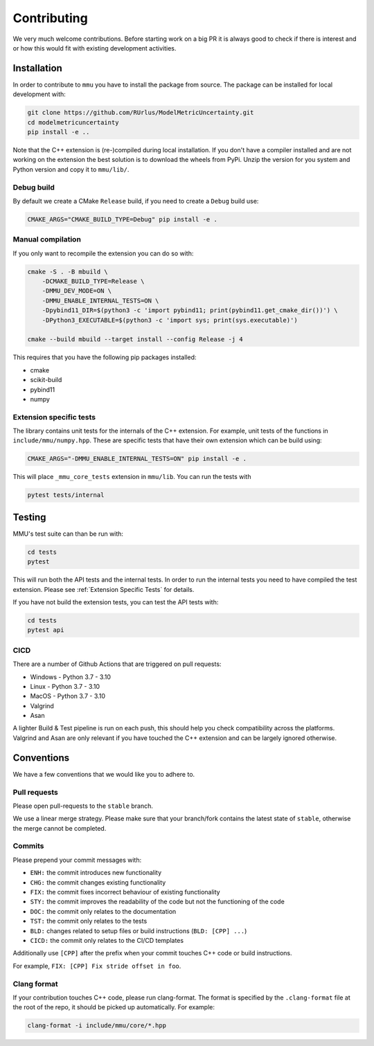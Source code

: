 Contributing
------------

We very much welcome contributions.
Before starting work on a big PR it is always good to check if there is interest
and or how this would fit with existing development activities.

Installation
************

In order to contribute to ``mmu`` you have to install the package from source.
The package can be installed for local development with:

.. code-block:: bash
    
    git clone https://github.com/RUrlus/ModelMetricUncertainty.git
    cd modelmetricuncertainty
    pip install -e ..

Note that the C++ extension is (re-)compiled during local installation.
If you don't have a compiler installed and are not working on the extension the best solution is to download the wheels from PyPi.
Unzip the version for you system and Python version and copy it to ``mmu/lib/``.

Debug build
+++++++++++

By default we create a CMake ``Release`` build, if you need to create a
``Debug`` build use:

.. code-block:: bash

   CMAKE_ARGS="CMAKE_BUILD_TYPE=Debug" pip install -e .

Manual compilation
++++++++++++++++++

If you only want to recompile the extension you can do so with:

.. code-block:: bash

    cmake -S . -B mbuild \
        -DCMAKE_BUILD_TYPE=Release \
        -DMMU_DEV_MODE=ON \
        -DMMU_ENABLE_INTERNAL_TESTS=ON \
        -Dpybind11_DIR=$(python3 -c 'import pybind11; print(pybind11.get_cmake_dir())') \
        -DPython3_EXECUTABLE=$(python3 -c 'import sys; print(sys.executable)')
    
    cmake --build mbuild --target install --config Release -j 4

This requires that you have the following pip packages installed:

* cmake
* scikit-build
* pybind11
* numpy

Extension specific tests
++++++++++++++++++++++++

The library contains unit tests for the internals of the C++ extension.
For example, unit tests of the functions in ``include/mmu/numpy.hpp``.
These are specific tests that have their own extension which can be build using:

.. code-block:: bash

   CMAKE_ARGS="-DMMU_ENABLE_INTERNAL_TESTS=ON" pip install -e .

This will place ``_mmu_core_tests`` extension in ``mmu/lib``.
You can run the tests with

.. code-block:: bash

   pytest tests/internal

Testing
*******

MMU's test suite can than be run with:
 
.. code-block:: bash

   cd tests
   pytest 

This will run both the API tests and the internal tests.
In order to run the internal tests you need to have compiled the test extension.
Please see :ref:`Extension Specific Tests` for details.

If you have not build the extension tests, you can test the API tests with:

.. code-block:: bash

   cd tests
   pytest api

CICD
++++

There are a number of Github Actions that are triggered on pull requests:

- Windows - Python 3.7 - 3.10
- Linux - Python 3.7 - 3.10
- MacOS - Python 3.7 - 3.10
- Valgrind
- Asan

A lighter Build & Test pipeline is run on each push, this should help you check
compatibility across the platforms.
Valgrind and Asan are only relevant if you have touched the C++ extension and
can be largely ignored otherwise.

Conventions
***********

We have a few conventions that we would like you to adhere to.

Pull requests
+++++++++++++

Please open pull-requests to the ``stable`` branch.

We use a linear merge strategy.
Please make sure that your branch/fork contains the latest state of ``stable``, otherwise the merge cannot be completed.

Commits
+++++++

Please prepend your commit messages with:

* ``ENH:`` the commit introduces new functionality
* ``CHG:`` the commit changes existing functionality
* ``FIX:`` the commit fixes incorrect behaviour of existing functionality
* ``STY:`` the commit improves the readability of the code but not the functioning of the code
* ``DOC:`` the commit only relates to the documentation
* ``TST:`` the commit only relates to the tests
* ``BLD:`` changes related to setup files or build instructions (``BLD: [CPP] ...``)
* ``CICD:`` the commit only relates to the CI/CD templates

Additionally use ``[CPP]`` after the prefix when your commit touches C++ code or build instructions.

For example, ``FIX: [CPP] Fix stride offset in foo``.

Clang format
++++++++++++

If your contribution touches C++ code, please run clang-format.
The format is specified by the ``.clang-format`` file at the root of the repo, it should be picked up automatically.
For example:

.. code-block::

   clang-format -i include/mmu/core/*.hpp

.. _pybind11: https://pybind11.readthedocs.io/en/stable/#
.. _scikit-build: https://scikit-build.readthedocs.io/en/latest/index.html
